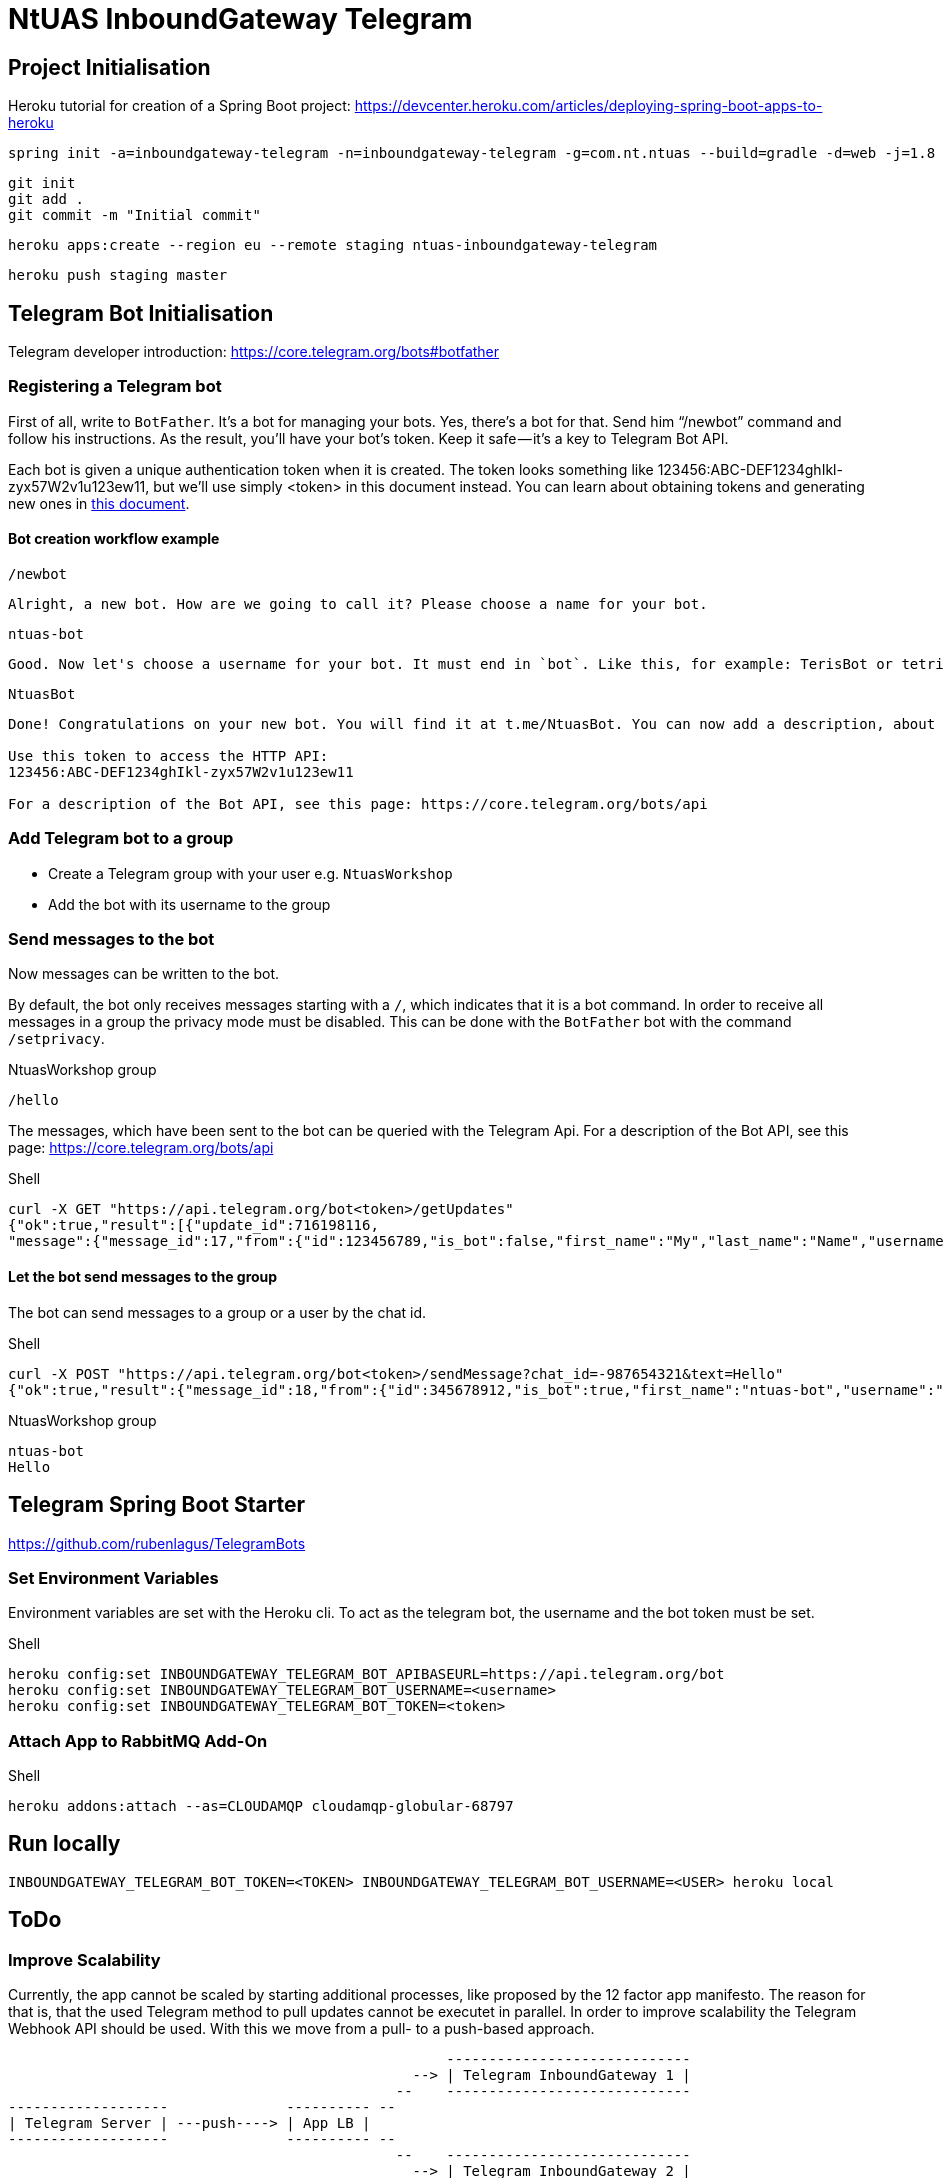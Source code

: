 = NtUAS InboundGateway Telegram

== Project Initialisation

Heroku tutorial for creation of a Spring Boot project: https://devcenter.heroku.com/articles/deploying-spring-boot-apps-to-heroku

----
spring init -a=inboundgateway-telegram -n=inboundgateway-telegram -g=com.nt.ntuas --build=gradle -d=web -j=1.8 -l=java -b=2.0.2.RELEASE -x inboundgateway-telegram
----

----
git init
git add .
git commit -m "Initial commit"
----

----
heroku apps:create --region eu --remote staging ntuas-inboundgateway-telegram
----

----
heroku push staging master
----

== Telegram Bot Initialisation

Telegram developer introduction: https://core.telegram.org/bots#botfather

=== Registering a Telegram bot
First of all, write to `BotFather`. It’s a bot for managing your bots. Yes, there’s a bot for that.
Send him “/newbot” command and follow his instructions.
As the result, you’ll have your bot’s token. Keep it safe — it’s a key to Telegram Bot API.

Each bot is given a unique authentication token when it is created.
The token looks something like 123456:ABC-DEF1234ghIkl-zyx57W2v1u123ew11, but we'll use simply <token> in this document instead.
You can learn about obtaining tokens and generating new ones in link:https://core.telegram.org/bots#botfather[this document].

==== Bot creation workflow example
----
/newbot
----
----
Alright, a new bot. How are we going to call it? Please choose a name for your bot.
----
----
ntuas-bot
----
----
Good. Now let's choose a username for your bot. It must end in `bot`. Like this, for example: TerisBot or tetris_bot.
----
----
NtuasBot
----
----
Done! Congratulations on your new bot. You will find it at t.me/NtuasBot. You can now add a description, about section and profile picture for your bot, see /help for a list of commands. By the way, when you've finished creating your cool bot, ping our Bot Support if you want a better username for it. Just make sure the bot is fully operational before you do this.

Use this token to access the HTTP API:
123456:ABC-DEF1234ghIkl-zyx57W2v1u123ew11

For a description of the Bot API, see this page: https://core.telegram.org/bots/api
----

=== Add Telegram bot to a group

* Create a Telegram group with your user e.g. `NtuasWorkshop`
* Add the bot with its username to the group

=== Send messages to the bot

Now messages can be written to the bot.

By default, the bot only receives messages starting with a `/`, which indicates that it is a bot command.
In order to receive all messages in a group the privacy mode must be disabled. This can be done with the `BotFather` bot with the command `/setprivacy`.

[title=NtuasWorkshop group]
----
/hello
----

The messages, which have been sent to the bot can be queried with the Telegram Api. For a description of the Bot API, see this page: https://core.telegram.org/bots/api

[title=Shell]
----
curl -X GET "https://api.telegram.org/bot<token>/getUpdates"
{"ok":true,"result":[{"update_id":716198116,
"message":{"message_id":17,"from":{"id":123456789,"is_bot":false,"first_name":"My","last_name":"Name","username":"myname","language_code":"de"},"chat":{"id":-987654321,"title":"NtuasWorkshop","type":"group","all_members_are_administrators":true},"date":1526141440,"text":"/hello","entities":[{"offset":0,"length":6,"type":"bot_command"}]}}]}
----

==== Let the bot send messages to the group

The bot can send messages to a group or a user by the chat id.

[title=Shell]
----
curl -X POST "https://api.telegram.org/bot<token>/sendMessage?chat_id=-987654321&text=Hello"
{"ok":true,"result":{"message_id":18,"from":{"id":345678912,"is_bot":true,"first_name":"ntuas-bot","username":"NtuasBot"},"chat":{"id":-987654321,"title":"NtuasWorkshop","type":"group","all_members_are_administrators":true},"date":1526141739,"text":"Hello"}}
----

[title=NtuasWorkshop group]
----
ntuas-bot
Hello
----

== Telegram Spring Boot Starter

https://github.com/rubenlagus/TelegramBots

=== Set Environment Variables

Environment variables are set with the Heroku cli. To act as the telegram bot, the username and the bot token must be set.

[title=Shell]
----
heroku config:set INBOUNDGATEWAY_TELEGRAM_BOT_APIBASEURL=https://api.telegram.org/bot
heroku config:set INBOUNDGATEWAY_TELEGRAM_BOT_USERNAME=<username>
heroku config:set INBOUNDGATEWAY_TELEGRAM_BOT_TOKEN=<token>
----

=== Attach App to RabbitMQ Add-On

[title=Shell]
----
heroku addons:attach --as=CLOUDAMQP cloudamqp-globular-68797
----

== Run locally

----
INBOUNDGATEWAY_TELEGRAM_BOT_TOKEN=<TOKEN> INBOUNDGATEWAY_TELEGRAM_BOT_USERNAME=<USER> heroku local
----

== ToDo

=== Improve Scalability

Currently, the app cannot be scaled by starting additional processes, like proposed by the 12 factor app manifesto.
The reason for that is, that the used Telegram method to pull updates cannot be executet in parallel.
In order to improve scalability the Telegram Webhook API should be used. With this we move from a pull- to a push-based approach.

----
                                                    -----------------------------
                                                --> | Telegram InboundGateway 1 |
                                              --    -----------------------------
-------------------              ---------- --
| Telegram Server | ---push----> | App LB |
-------------------              ---------- --
                                              --    -----------------------------
                                                --> | Telegram InboundGateway 2 |
                                                    -----------------------------
----

=== Improve Fault Tolerance

If a request has been accepted it should be guaranteed delivered to the backend. The same is true for the response.
However, in the current implementation, it is possible that a response is never supplied to the client.
This can happen, if the backend takes to long, or this App crashes during waiting for or processing of the response.

The reason for this is, that a temporary queue is used for the response.

In order to ensure that every response is delivered, a distinct response queue should be used.